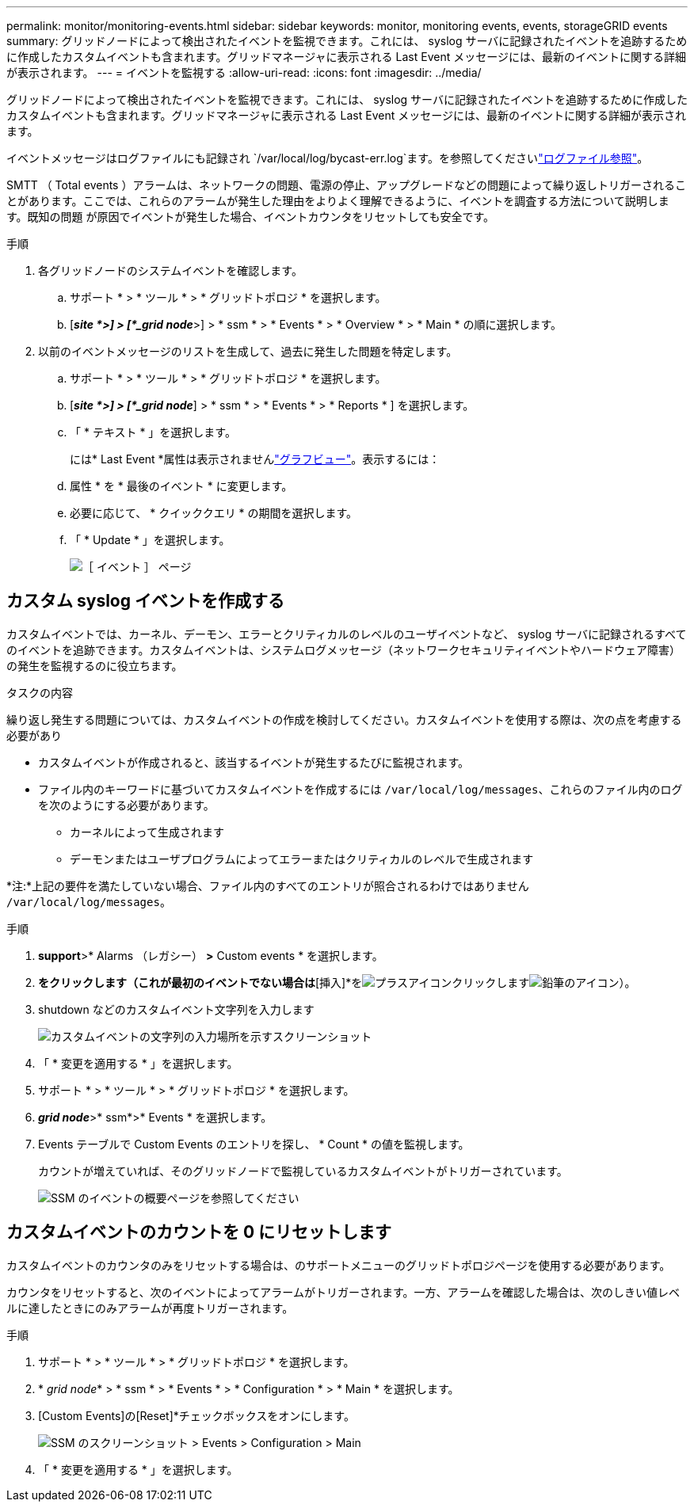 ---
permalink: monitor/monitoring-events.html 
sidebar: sidebar 
keywords: monitor, monitoring events, events, storageGRID events 
summary: グリッドノードによって検出されたイベントを監視できます。これには、 syslog サーバに記録されたイベントを追跡するために作成したカスタムイベントも含まれます。グリッドマネージャに表示される Last Event メッセージには、最新のイベントに関する詳細が表示されます。 
---
= イベントを監視する
:allow-uri-read: 
:icons: font
:imagesdir: ../media/


[role="lead"]
グリッドノードによって検出されたイベントを監視できます。これには、 syslog サーバに記録されたイベントを追跡するために作成したカスタムイベントも含まれます。グリッドマネージャに表示される Last Event メッセージには、最新のイベントに関する詳細が表示されます。

イベントメッセージはログファイルにも記録され `/var/local/log/bycast-err.log`ます。を参照してくださいlink:logs-files-reference.html["ログファイル参照"]。

SMTT （ Total events ）アラームは、ネットワークの問題、電源の停止、アップグレードなどの問題によって繰り返しトリガーされることがあります。ここでは、これらのアラームが発生した理由をよりよく理解できるように、イベントを調査する方法について説明します。既知の問題 が原因でイベントが発生した場合、イベントカウンタをリセットしても安全です。

.手順
. 各グリッドノードのシステムイベントを確認します。
+
.. サポート * > * ツール * > * グリッドトポロジ * を選択します。
.. [*_site *>] > [*_grid node_*>] > * ssm * > * Events * > * Overview * > * Main * の順に選択します。


. 以前のイベントメッセージのリストを生成して、過去に発生した問題を特定します。
+
.. サポート * > * ツール * > * グリッドトポロジ * を選択します。
.. [*_site *>] > [*_grid node_*] > * ssm * > * Events * > * Reports * ] を選択します。
.. 「 * テキスト * 」を選択します。
+
には* Last Event *属性は表示されませんlink:using-charts-and-reports.html["グラフビュー"]。表示するには：

.. 属性 * を * 最後のイベント * に変更します。
.. 必要に応じて、 * クイッククエリ * の期間を選択します。
.. 「 * Update * 」を選択します。
+
image::../media/events_report.gif[［ イベント ］ ページ]







== カスタム syslog イベントを作成する

カスタムイベントでは、カーネル、デーモン、エラーとクリティカルのレベルのユーザイベントなど、 syslog サーバに記録されるすべてのイベントを追跡できます。カスタムイベントは、システムログメッセージ（ネットワークセキュリティイベントやハードウェア障害）の発生を監視するのに役立ちます。

.タスクの内容
繰り返し発生する問題については、カスタムイベントの作成を検討してください。カスタムイベントを使用する際は、次の点を考慮する必要があり

* カスタムイベントが作成されると、該当するイベントが発生するたびに監視されます。
* ファイル内のキーワードに基づいてカスタムイベントを作成するには `/var/local/log/messages`、これらのファイル内のログを次のようにする必要があります。
+
** カーネルによって生成されます
** デーモンまたはユーザプログラムによってエラーまたはクリティカルのレベルで生成されます




*注:*上記の要件を満たしていない場合、ファイル内のすべてのエントリが照合されるわけではありません `/var/local/log/messages`。

.手順
. *support*>* Alarms （レガシー） *>* Custom events * を選択します。
. [編集]*をクリックします（これが最初のイベントでない場合は*[挿入]*をimage:../media/icon_nms_insert.gif["プラスアイコン"]クリックしますimage:../media/icon_nms_edit.gif["鉛筆のアイコン"]）。
. shutdown などのカスタムイベント文字列を入力します
+
image::../media/custom_events.png[カスタムイベントの文字列の入力場所を示すスクリーンショット]

. 「 * 変更を適用する * 」を選択します。
. サポート * > * ツール * > * グリッドトポロジ * を選択します。
. *_grid node_*>* ssm*>* Events * を選択します。
. Events テーブルで Custom Events のエントリを探し、 * Count * の値を監視します。
+
カウントが増えていれば、そのグリッドノードで監視しているカスタムイベントがトリガーされています。

+
image::../media/custom_events_count.png[SSM のイベントの概要ページを参照してください]





== カスタムイベントのカウントを 0 にリセットします

カスタムイベントのカウンタのみをリセットする場合は、のサポートメニューのグリッドトポロジページを使用する必要があります。

カウンタをリセットすると、次のイベントによってアラームがトリガーされます。一方、アラームを確認した場合は、次のしきい値レベルに達したときにのみアラームが再度トリガーされます。

.手順
. サポート * > * ツール * > * グリッドトポロジ * を選択します。
. * _grid node_* > * ssm * > * Events * > * Configuration * > * Main * を選択します。
. [Custom Events]の[Reset]*チェックボックスをオンにします。
+
image::../media/custom_events_reset.gif[SSM のスクリーンショット > Events > Configuration > Main]

. 「 * 変更を適用する * 」を選択します。


